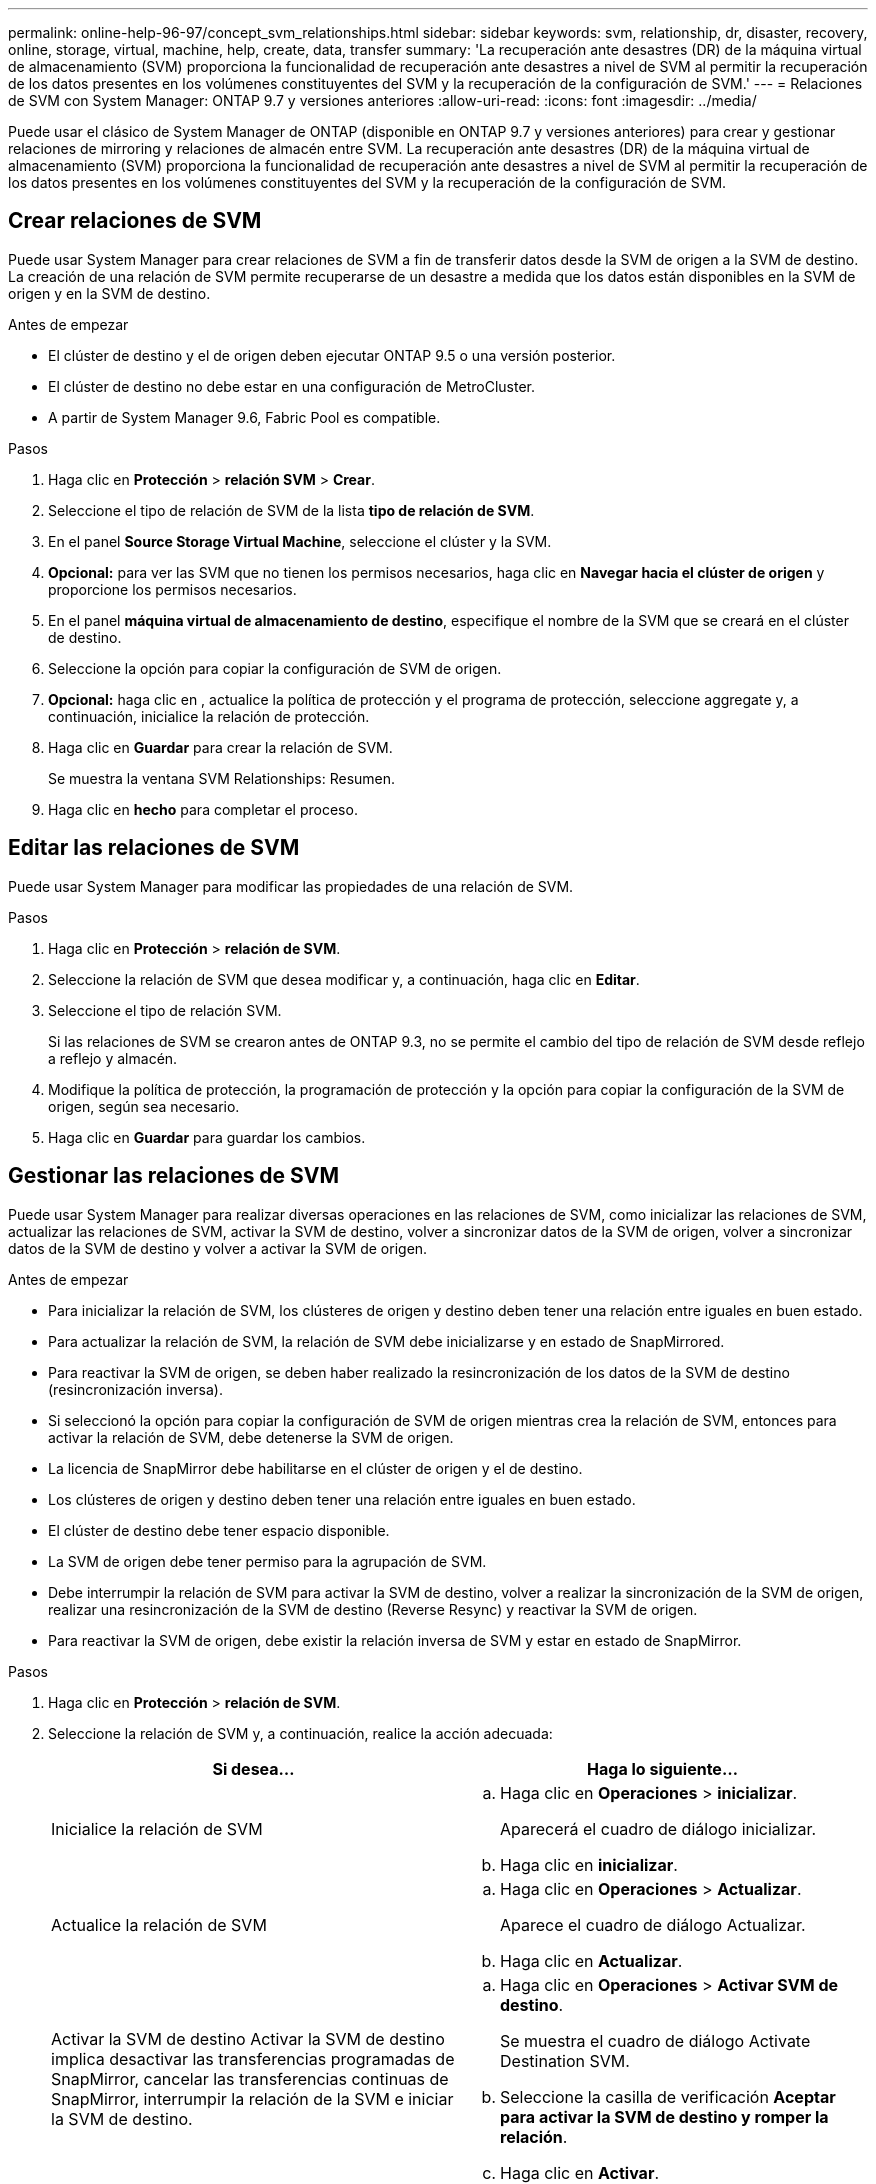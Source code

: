 ---
permalink: online-help-96-97/concept_svm_relationships.html 
sidebar: sidebar 
keywords: svm, relationship, dr, disaster, recovery, online, storage, virtual, machine, help, create, data, transfer 
summary: 'La recuperación ante desastres (DR) de la máquina virtual de almacenamiento (SVM) proporciona la funcionalidad de recuperación ante desastres a nivel de SVM al permitir la recuperación de los datos presentes en los volúmenes constituyentes del SVM y la recuperación de la configuración de SVM.' 
---
= Relaciones de SVM con System Manager: ONTAP 9.7 y versiones anteriores
:allow-uri-read: 
:icons: font
:imagesdir: ../media/


[role="lead"]
Puede usar el clásico de System Manager de ONTAP (disponible en ONTAP 9.7 y versiones anteriores) para crear y gestionar relaciones de mirroring y relaciones de almacén entre SVM. La recuperación ante desastres (DR) de la máquina virtual de almacenamiento (SVM) proporciona la funcionalidad de recuperación ante desastres a nivel de SVM al permitir la recuperación de los datos presentes en los volúmenes constituyentes del SVM y la recuperación de la configuración de SVM.



== Crear relaciones de SVM

Puede usar System Manager para crear relaciones de SVM a fin de transferir datos desde la SVM de origen a la SVM de destino. La creación de una relación de SVM permite recuperarse de un desastre a medida que los datos están disponibles en la SVM de origen y en la SVM de destino.

.Antes de empezar
* El clúster de destino y el de origen deben ejecutar ONTAP 9.5 o una versión posterior.
* El clúster de destino no debe estar en una configuración de MetroCluster.
* A partir de System Manager 9.6, Fabric Pool es compatible.


.Pasos
. Haga clic en *Protección* > *relación SVM* > *Crear*.
. Seleccione el tipo de relación de SVM de la lista *tipo de relación de SVM*.
. En el panel *Source Storage Virtual Machine*, seleccione el clúster y la SVM.
. *Opcional:* para ver las SVM que no tienen los permisos necesarios, haga clic en *Navegar hacia el clúster de origen* y proporcione los permisos necesarios.
. En el panel *máquina virtual de almacenamiento de destino*, especifique el nombre de la SVM que se creará en el clúster de destino.
. Seleccione la opción para copiar la configuración de SVM de origen.
. *Opcional:* haga clic en *image:../media/nas_bridge_202_icon_settings_olh_96_97.gif[""]*, actualice la política de protección y el programa de protección, seleccione aggregate y, a continuación, inicialice la relación de protección.
. Haga clic en *Guardar* para crear la relación de SVM.
+
Se muestra la ventana SVM Relationships: Resumen.

. Haga clic en *hecho* para completar el proceso.




== Editar las relaciones de SVM

Puede usar System Manager para modificar las propiedades de una relación de SVM.

.Pasos
. Haga clic en *Protección* > *relación de SVM*.
. Seleccione la relación de SVM que desea modificar y, a continuación, haga clic en *Editar*.
. Seleccione el tipo de relación SVM.
+
Si las relaciones de SVM se crearon antes de ONTAP 9.3, no se permite el cambio del tipo de relación de SVM desde reflejo a reflejo y almacén.

. Modifique la política de protección, la programación de protección y la opción para copiar la configuración de la SVM de origen, según sea necesario.
. Haga clic en *Guardar* para guardar los cambios.




== Gestionar las relaciones de SVM

Puede usar System Manager para realizar diversas operaciones en las relaciones de SVM, como inicializar las relaciones de SVM, actualizar las relaciones de SVM, activar la SVM de destino, volver a sincronizar datos de la SVM de origen, volver a sincronizar datos de la SVM de destino y volver a activar la SVM de origen.

.Antes de empezar
* Para inicializar la relación de SVM, los clústeres de origen y destino deben tener una relación entre iguales en buen estado.
* Para actualizar la relación de SVM, la relación de SVM debe inicializarse y en estado de SnapMirrored.
* Para reactivar la SVM de origen, se deben haber realizado la resincronización de los datos de la SVM de destino (resincronización inversa).
* Si seleccionó la opción para copiar la configuración de SVM de origen mientras crea la relación de SVM, entonces para activar la relación de SVM, debe detenerse la SVM de origen.
* La licencia de SnapMirror debe habilitarse en el clúster de origen y el de destino.
* Los clústeres de origen y destino deben tener una relación entre iguales en buen estado.
* El clúster de destino debe tener espacio disponible.
* La SVM de origen debe tener permiso para la agrupación de SVM.
* Debe interrumpir la relación de SVM para activar la SVM de destino, volver a realizar la sincronización de la SVM de origen, realizar una resincronización de la SVM de destino (Reverse Resync) y reactivar la SVM de origen.
* Para reactivar la SVM de origen, debe existir la relación inversa de SVM y estar en estado de SnapMirror.


.Pasos
. Haga clic en *Protección* > *relación de SVM*.
. Seleccione la relación de SVM y, a continuación, realice la acción adecuada:
+
|===
| Si desea... | Haga lo siguiente... 


 a| 
Inicialice la relación de SVM
 a| 
.. Haga clic en *Operaciones* > *inicializar*.
+
Aparecerá el cuadro de diálogo inicializar.

.. Haga clic en *inicializar*.




 a| 
Actualice la relación de SVM
 a| 
.. Haga clic en *Operaciones* > *Actualizar*.
+
Aparece el cuadro de diálogo Actualizar.

.. Haga clic en *Actualizar*.




 a| 
Activar la SVM de destino Activar la SVM de destino implica desactivar las transferencias programadas de SnapMirror, cancelar las transferencias continuas de SnapMirror, interrumpir la relación de la SVM e iniciar la SVM de destino.
 a| 
.. Haga clic en *Operaciones* > *Activar SVM de destino*.
+
Se muestra el cuadro de diálogo Activate Destination SVM.

.. Seleccione la casilla de verificación *Aceptar para activar la SVM de destino y romper la relación*.
.. Haga clic en *Activar*.




 a| 
Resincronizar datos de la SVM de origen La operación de resincronización ejecuta una base base base de referencia de la configuración de SVM. Puede volver a realizar una sincronización desde la SVM de origen para restablecer una relación rota entre las dos SVM. Cuando finaliza la sincronización, la SVM de destino contiene la misma información que la SVM de origen y está programada para futuras actualizaciones.
 a| 
.. Haga clic en *Operaciones* > *Resincronizcar desde la SVM de origen*.
+
Se muestra el cuadro de diálogo Resync from Source SVM.

.. Seleccione *Aceptar para eliminar los datos más recientes de la casilla de verificación SVM* de destino.
.. Haga clic en *Resync*.




 a| 
Resincronizar datos de la SVM (Resincronización inversa) de destino Puede volver a sincronizar desde la SVM de destino para crear una nueva relación entre las dos SVM. Durante esta operación, la SVM de destino sigue sirviendo datos cuando la SVM de origen realiza un backup de la configuración y los datos de la SVM de destino.
 a| 
.. Haga clic en *Operaciones* > *Resincronizcar desde la SVM de destino (Reverse Resync)*.
+
Se muestra el cuadro de diálogo Resync from Destination SVM (Reverse Resync).

.. Si la SVM tiene varias relaciones, active la casilla de verificación *esta SVM tiene varias relaciones, OK para publicar otras relaciones*.
.. Active la casilla de verificación *Aceptar para eliminar los nuevos datos en la SVM* de origen.
.. Haga clic en *Reverse Resync*.




 a| 
Reactivar la SVM de origen Reactivar la SVM de origen implica proteger y volver a crear las relaciones de SVM entre la SVM de origen y la de destino. Si seleccionó la opción para copiar la configuración de SVM de origen mientras se crea la relación de SVM, la SVM de destino dejará de procesar los datos.
 a| 
.. Haga clic en *Operaciones* > *reactivar SVM de origen*.
+
Se muestra el cuadro de diálogo reactivar SVM de origen.

.. Haga clic en *Iniciar reactivación* para iniciar la reactivación de la SVM de destino.
.. Haga clic en *Listo*.


|===




== Ventana SVM Relationships

Puede usar la ventana SVM Relationships para crear y gestionar relaciones de mirroring y relaciones de mirroring y almacén entre las SVM.



=== Botones de comando

* *Crear*
+
Abre la página SVM Disaster Recovery, que puede usar para crear una relación de mirroring, o una relación de mirroring y almacén a partir de un volumen de destino.

* *Edición*
+
Permite editar la programación y la política de una relación.

+
Para las relaciones de mirroring y almacén, o una relación de reflejo con versión flexible, puede modificar el tipo de relación modificando el tipo de política.

* *Eliminar*
+
Permite eliminar una relación.

* *Operaciones*
+
Proporciona las siguientes opciones:

+
** *Inicializar*
+
Permite inicializar la relación de SVM para realizar una transferencia básica desde la SVM de origen a la SVM de destino.

** *Actualizar*
+
Permite actualizar los datos desde la SVM de origen a la SVM de destino.

** *Activar SVM de destino*
+
Permite activar la SVM de destino.

** *Resincronizcar desde la SVM de origen*
+
Le permite iniciar la resincronización de una relación rota.

** *Resincronizcar desde la SVM de destino (Resync inversa)*
+
Permite volver a sincronizar la relación de la SVM de destino con la SVM de origen.

** *Reactivar el SVM de origen*
+
Permite reactivar la SVM de origen.



* *Actualizar*
+
Actualiza la información de la ventana.





=== Lista de relaciones de SVM

* *Máquina virtual de almacenamiento de origen*
+
Muestra la SVM que contiene el volumen del cual los datos se reflejan y almacenan en una relación.

* *Máquina virtual de almacenamiento de destino*
+
Muestra la SVM que contiene el volumen al cual se duplican y almacenan los datos en una relación.

* *Es saludable*
+
Muestra si la relación es correcta o no.

* *Estado de relación*
+
Muestra el estado de la relación, como SnapMirred, Uninitialized o Broken Off.

* *Estado de transferencia*
+
Muestra el estado de la relación.

* *Tipo de relación*
+
Muestra el tipo de relación, como mirroring, o reflejo y almacén.

* *Tiempo de retraso*
+
El tiempo de desfase es la diferencia entre la hora actual y la Marca de hora de la última copia Snapshot que se ha transferido correctamente al sistema de destino. El tiempo de demora siempre será al menos tanto como la duración de la última transferencia exitosa, a menos que los relojes de los sistemas de origen y destino no estén sincronizados. La diferencia de zona horaria se calcula automáticamente en el tiempo de demora.

* *Nombre de la política*
+
Muestra el nombre de la directiva que está asignada a la relación.

* *Tipo de política*
+
Muestra el tipo de directiva que está asignada a la relación. El tipo de política puede ser StrictSync, Sync, Asynchronous Mirror, Asynchronous Vault o Asynchronous Mirror Vault.





=== El área Detalles

* *Ficha Detalles*
+
Muestra información general sobre la relación seleccionada, como el clúster de origen y el clúster de destino, la relación de protección asociada con la SVM, la tasa de transferencia de datos, el estado de la relación, los detalles sobre la relación de compresión de red, el estado de transferencia de datos, el tipo de transferencia de datos actual, el tipo de última transferencia de datos, La última copia de Snapshot, Marca de tiempo de la copia de Snapshot más reciente, el estado de la conservación de identidad y el número de volúmenes protegidos.

* *Ficha Detalles de la directiva*
+
Muestra detalles sobre la política asignada a la relación de protección seleccionada.


